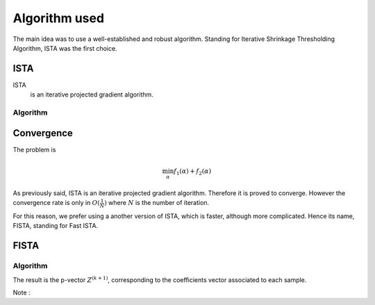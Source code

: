 Algorithm used
==============

The main idea was to use a well-established and robust algorithm. Standing for Iterative Shrinkage Thresholding Algorithm, ISTA was the first choice.

ISTA
----

ISTA
   is an iterative projected gradient algorithm. 


Algorithm
++++++++++

.. math::
   :nowrap:

   \begin{algorithm}[H]
     \caption{\small ISTA (squared hinge loss)}
     \label{alg:fb} 
     \begin{algorithmic}
       \STATE \begin{tabular}{@{\hspace{0cm}}p{1.1cm}l}
       \textbf{initialize}  & $\bfalpha^{(0)}\in\RR^{n\tau}$ (for
       instance $\mathbf{0}$) % \vphantom{$\bigg \lfloor$}
     \end{tabular}
     % \STATE
     \REPEAT
       \STATE $\bfalpha^{(k+1)} = \prox\nolimits_{\mu, \lambda, f_2}
       \left(\bfalpha^{(k)} 
         - \lambda K_y^T \|1 - K_y \bfalpha^{(k+1)}\|_+ \right)$
       , with $\lambda < \frac{2}{\|K K^T\|_2}$ (Lipschitz constant)
       \UNTIL{convergence}
     \end{algorithmic}
   \end{algorithm}

Convergence
------------


The problem is 

.. math::
   
   \min_{\alpha} f_1(\alpha) + f_2(\alpha)
   
As previously said, ISTA is an iterative projected gradient algorithm. Therefore it is proved to converge. However the convergence rate is only in :math:`O(\frac{1}{N})` where :math:`N` is the number of iteration.  

For this reason, we prefer using a another version of ISTA, which is faster, although more complicated. Hence its name, FISTA, standing for Fast ISTA.

FISTA
-----

Algorithm
+++++++++

.. math::
   :nowrap:

   \begin{algorithm}[H]
     \caption{\small Fast-ISTA (squared hinge loss)}
     \label{alg:fb} 
     \begin{algorithmic}
       \STATE \begin{tabular}{@{\hspace{0cm}}p{1.1cm}l}
       \textbf{initialize}  & $\beta^{(0)} \in \RR^{n\tau}$\\
                           & $ Z^{(1)} = \beta^{(0)}$\\
         & $\tau^{(1)} = 1$\\
         & $ k = 1$\\
         & $\mu = \frac{1}{|| K^* K ||} < \frac{2}{\|K K^T\|_2}$ (Lipschitz constant)\\
         & $K_y = \text{diag}(y) K$\\
         & $\lambda =$ penalisation coefficient\\
     \end{tabular}
     % \STATE
     \REPEAT
       \STATE $\beta^{(k)} = \prox_{\mu \lambda f_2} ( Z^{(k)} + K_y^{*} \|1 - K_y Z^{(k)} \|_+) $\\
      $ \tau^{(k+1)} = \frac{1 + \sqrt{1 + 4 \tau^{k^2}}}{2} $\\
      $ Z^{(k+1)} = \beta^{(k)} + \frac{\tau^{(k)} - 1}{\tau^{(k+1)}} ( \beta^{(k)} - \beta^{(k - 1)}) $\\
       \UNTIL{convergence}
     \end{algorithmic}
   \end{algorithm}

The result is the p-vector :math:`Z^{(k+1)}`, corresponding to the coefficients vector associated to each sample.

Note : 

